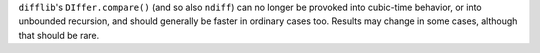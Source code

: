 ``difflib``'s ``DIffer.compare()`` (and so also ``ndiff``) can no longer be provoked into cubic-time behavior, or into unbounded recursion, and should generally be faster in ordinary cases too. Results may change in some cases, although that should be rare.
